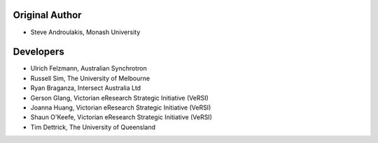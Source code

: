 Original Author
---------------

-  Steve Androulakis, Monash University

Developers
----------

-  Ulrich Felzmann, Australian Synchrotron
-  Russell Sim, The University of Melbourne
-  Ryan Braganza, Intersect Australia Ltd
-  Gerson Glang, Victorian eResearch Strategic Initiative (VeRSI)
-  Joanna Huang, Victorian eResearch Strategic Initiative (VeRSI)
-  Shaun O'Keefe, Victorian eResearch Strategic Initiative (VeRSI)
-  Tim Dettrick, The University of Queensland

